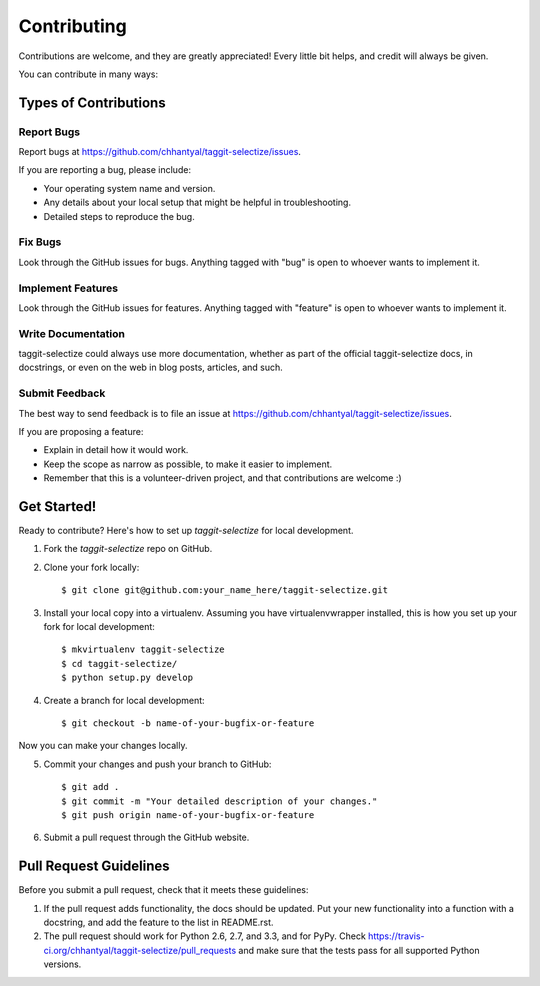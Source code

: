 ============
Contributing
============

Contributions are welcome, and they are greatly appreciated! Every
little bit helps, and credit will always be given. 

You can contribute in many ways:

Types of Contributions
----------------------

Report Bugs
~~~~~~~~~~~

Report bugs at https://github.com/chhantyal/taggit-selectize/issues.

If you are reporting a bug, please include:

* Your operating system name and version.
* Any details about your local setup that might be helpful in troubleshooting.
* Detailed steps to reproduce the bug.

Fix Bugs
~~~~~~~~

Look through the GitHub issues for bugs. Anything tagged with "bug"
is open to whoever wants to implement it.

Implement Features
~~~~~~~~~~~~~~~~~~

Look through the GitHub issues for features. Anything tagged with "feature"
is open to whoever wants to implement it.

Write Documentation
~~~~~~~~~~~~~~~~~~~

taggit-selectize could always use more documentation, whether as part of the 
official taggit-selectize docs, in docstrings, or even on the web in blog posts,
articles, and such.

Submit Feedback
~~~~~~~~~~~~~~~

The best way to send feedback is to file an issue at https://github.com/chhantyal/taggit-selectize/issues.

If you are proposing a feature:

* Explain in detail how it would work.
* Keep the scope as narrow as possible, to make it easier to implement.
* Remember that this is a volunteer-driven project, and that contributions
  are welcome :)

Get Started!
------------

Ready to contribute? Here's how to set up `taggit-selectize` for local development.

1. Fork the `taggit-selectize` repo on GitHub.
2. Clone your fork locally::

    $ git clone git@github.com:your_name_here/taggit-selectize.git

3. Install your local copy into a virtualenv. Assuming you have virtualenvwrapper installed, this is how you set up your fork for local development::

    $ mkvirtualenv taggit-selectize
    $ cd taggit-selectize/
    $ python setup.py develop

4. Create a branch for local development::

    $ git checkout -b name-of-your-bugfix-or-feature

Now you can make your changes locally.


5. Commit your changes and push your branch to GitHub::

    $ git add .
    $ git commit -m "Your detailed description of your changes."
    $ git push origin name-of-your-bugfix-or-feature

6. Submit a pull request through the GitHub website.

Pull Request Guidelines
-----------------------

Before you submit a pull request, check that it meets these guidelines:

1. If the pull request adds functionality, the docs should be updated. Put
   your new functionality into a function with a docstring, and add the
   feature to the list in README.rst.
2. The pull request should work for Python 2.6, 2.7, and 3.3, and for PyPy. Check 
   https://travis-ci.org/chhantyal/taggit-selectize/pull_requests
   and make sure that the tests pass for all supported Python versions.